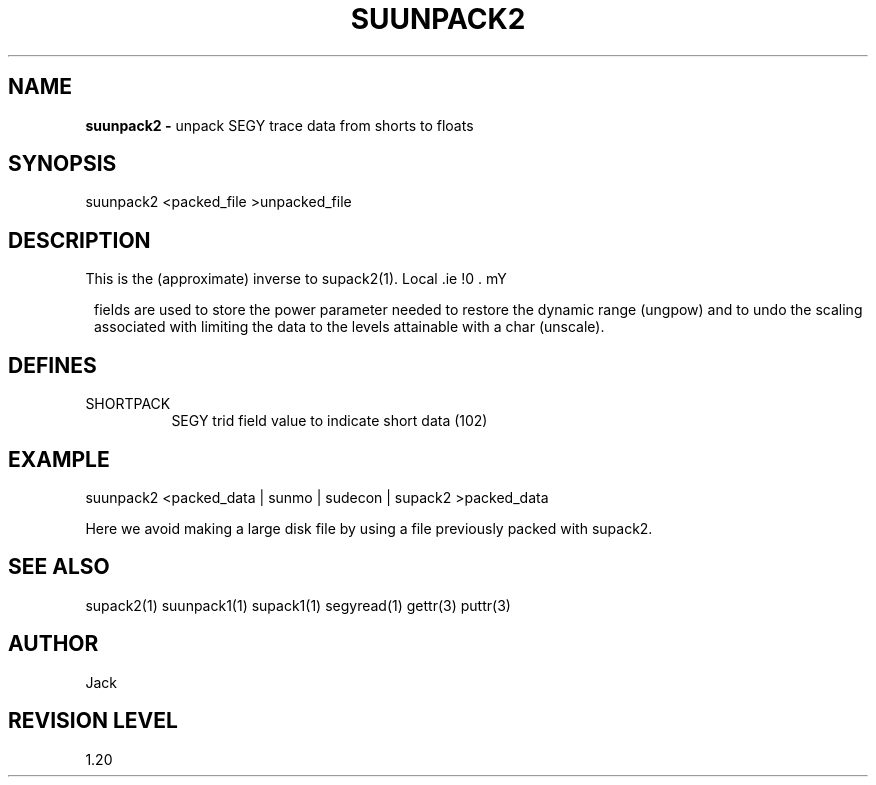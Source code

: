 .ds SY \s-2\f(sRSEG-Y\fP\s0
.TH SUUNPACK2 1 SU
.SH NAME
.B suunpack2 \-
unpack SEGY trace data from shorts to floats
.SH SYNOPSIS
.nf
suunpack2 <packed_file >unpacked_file
.SH DESCRIPTION
This is the (approximate) inverse to supack2(1).
Local \*(SY fields are used to store the power
parameter needed to restore the dynamic range (ungpow) and to
undo the scaling associated with limiting the data to
the levels attainable with a char (unscale).
.SH DEFINES
.TP 8
SHORTPACK
SEGY trid field value to indicate short data (102)
.SH EXAMPLE
.nf
suunpack2 <packed_data | sunmo | sudecon | supack2 >packed_data
.fi
.sp
Here we avoid making a large disk file by using a file
previously packed with supack2.
.SH SEE ALSO
supack2(1) suunpack1(1) supack1(1) segyread(1) gettr(3) puttr(3)
.SH AUTHOR
Jack
.SH REVISION LEVEL
1.20
